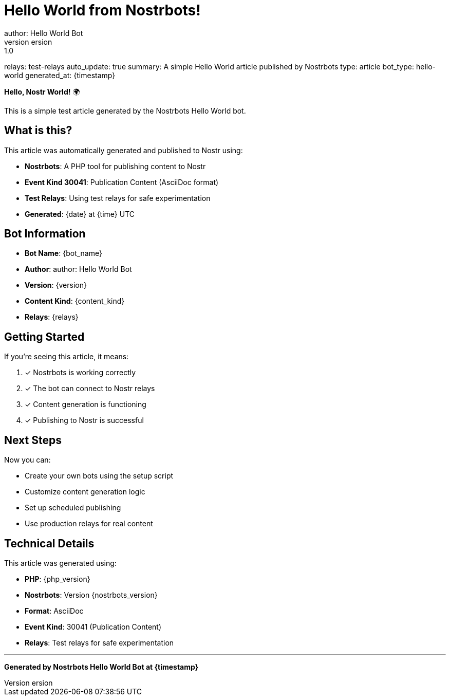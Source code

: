 = Hello World from Nostrbots!
author: Hello World Bot
version: 1.0
relays: test-relays
auto_update: true
summary: A simple Hello World article published by Nostrbots
type: article
bot_type: hello-world
generated_at: {timestamp}

**Hello, Nostr World!** 🌍

This is a simple test article generated by the Nostrbots Hello World bot.

== What is this?

This article was automatically generated and published to Nostr using:

- **Nostrbots**: A PHP tool for publishing content to Nostr
- **Event Kind 30041**: Publication Content (AsciiDoc format)
- **Test Relays**: Using test relays for safe experimentation
- **Generated**: {date} at {time} UTC

== Bot Information

- **Bot Name**: {bot_name}
- **Author**: {author}
- **Version**: {version}
- **Content Kind**: {content_kind}
- **Relays**: {relays}

== Getting Started

If you're seeing this article, it means:

1. ✓ Nostrbots is working correctly
2. ✓ The bot can connect to Nostr relays
3. ✓ Content generation is functioning
4. ✓ Publishing to Nostr is successful

== Next Steps

Now you can:

- Create your own bots using the setup script
- Customize content generation logic
- Set up scheduled publishing
- Use production relays for real content

== Technical Details

This article was generated using:

- **PHP**: {php_version}
- **Nostrbots**: Version {nostrbots_version}
- **Format**: AsciiDoc
- **Event Kind**: 30041 (Publication Content)
- **Relays**: Test relays for safe experimentation

---

*Generated by Nostrbots Hello World Bot at {timestamp}*
